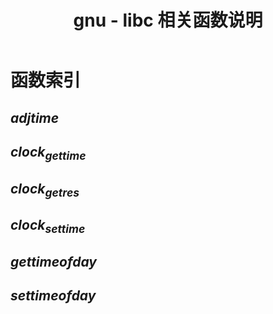 #+TITLE: gnu - libc 相关函数说明
#+OPTION: ^:nil
#+STARTUP: indent overview


* 函数索引
** [[functions/adjtime.org][adjtime]]
** [[functions/clock_gettime.org][clock_gettime]]
** [[functions/clock_getres-clock_gettime-clock_settime.org][clock_getres]]
** [[functions/clock_getres-clock_gettime-clock_settime.org][clock_settime]]
** [[functins/gettimeofday-settimeofday.org][gettimeofday]]
** [[functions/gettimeofday-settimeofday.org][settimeofday]]   
